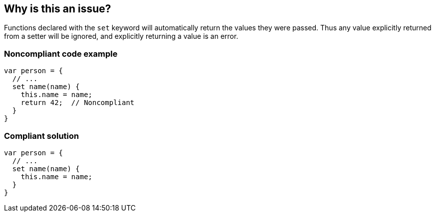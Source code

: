 == Why is this an issue?

Functions declared with the ``++set++`` keyword will automatically return the values they were passed. Thus any value explicitly returned from a setter will be ignored, and explicitly returning a value is an error.


=== Noncompliant code example

[source,javascript]
----
var person = {
  // ...
  set name(name) {
    this.name = name;
    return 42;  // Noncompliant
  }
}
----


=== Compliant solution

[source,javascript]
----
var person = {
  // ...
  set name(name) {
    this.name = name;
  }
}
----


ifdef::env-github,rspecator-view[]

'''
== Implementation Specification
(visible only on this page)

=== Message

Consider removing this return statement; it will be ignored.


'''
== Comments And Links
(visible only on this page)

=== on 21 Apr 2017, 14:41:26 Elena Vilchik wrote:
\[~jeanchristophe.collet] Could you please update message of this rule so that it is a bit softer and gives some details of the problem? (issue \https://github.com/SonarSource/sonar-javascript/issues/572)

endif::env-github,rspecator-view[]
